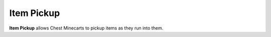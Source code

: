 ===========
Item Pickup
===========

**Item Pickup** allows Chest Minecarts to pickup items as they run into them.





